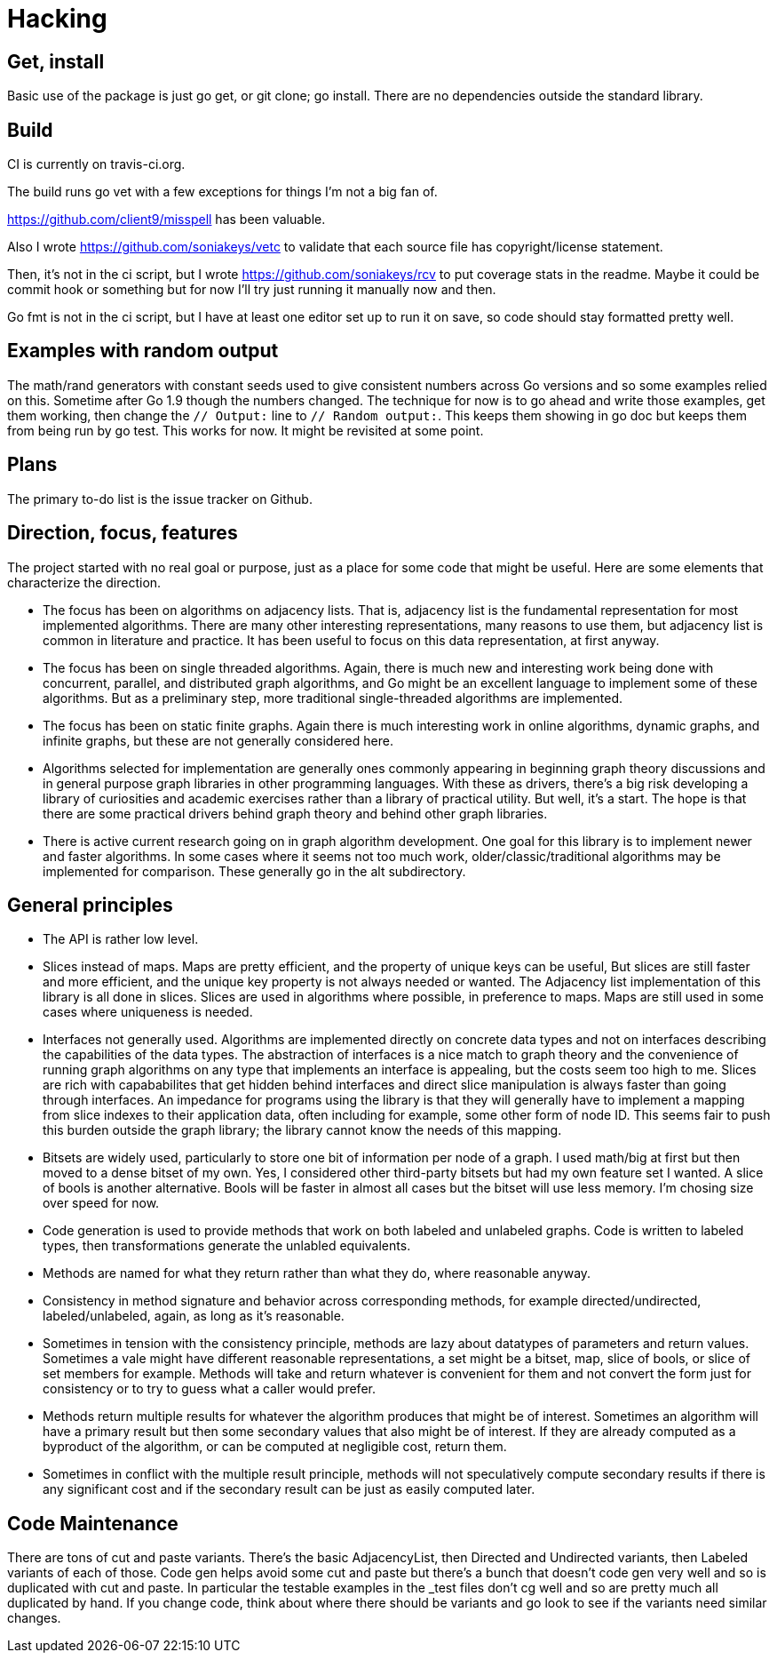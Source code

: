 = Hacking

== Get, install
Basic use of the package is just go get, or git clone; go install.  There are
no dependencies outside the standard library.

== Build
CI is currently on travis-ci.org.

The build runs go vet with a few exceptions for things I'm not a big fan of.

https://github.com/client9/misspell has been valuable.

Also I wrote https://github.com/soniakeys/vetc to validate that each source
file has copyright/license statement.

Then, it’s not in the ci script, but I wrote https://github.com/soniakeys/rcv
to put coverage stats in the readme.  Maybe it could be commit hook or
something but for now I’ll try just running it manually now and then.

Go fmt is not in the ci script, but I have at least one editor set up to run
it on save, so code should stay formatted pretty well.

== Examples with random output
The math/rand generators with constant seeds used to give consistent numbers
across Go versions and so some examples relied on this.  Sometime after Go 1.9
though the numbers changed.  The technique for now is to go ahead and write
those examples, get them working, then change the `// Output:` line to
`// Random output:`.  This keeps them showing in go doc but keeps them from
being run by go test.  This works for now.  It might be revisited at some
point.

== Plans
The primary to-do list is the issue tracker on Github.

== Direction, focus, features
The project started with no real goal or purpose, just as a place for some code
that might be useful.  Here are some elements that characterize the direction.

* The focus has been on algorithms on adjacency lists.  That is, adjacency list
  is the fundamental representation for most implemented algorithms.  There are
  many other interesting representations, many reasons to use them, but
  adjacency list is common in literature and practice.  It has been useful to
  focus on this data representation, at first anyway.

* The focus has been on single threaded algorithms.  Again, there is much new
  and interesting work being done with concurrent, parallel, and distributed
  graph algorithms, and Go might be an excellent language to implement some of
  these algorithms.  But as a preliminary step, more traditional
  single-threaded algorithms are implemented.

* The focus has been on static finite graphs.  Again there is much interesting
  work in online algorithms, dynamic graphs, and infinite graphs, but these
  are not generally considered here.

* Algorithms selected for implementation are generally ones commonly appearing
  in beginning graph theory discussions and in general purpose graph libraries
  in other programming languages.  With these as drivers, there's a big risk
  developing a library of curiosities and academic exercises rather than a
  library of practical utility.  But well, it's a start.  The hope is that
  there are some practical drivers behind graph theory and behind other graph
  libraries.

* There is active current research going on in graph algorithm development.
  One goal for this library is to implement newer and faster algorithms.
  In some cases where it seems not too much work, older/classic/traditional
  algorithms may be implemented for comparison.  These generally go in the
  alt subdirectory.

== General principles
* The API is rather low level.

* Slices instead of maps.  Maps are pretty efficient, and the property of
  unique keys can be useful, But slices are still faster and more efficient,
  and the unique key property is not always needed or wanted.  The Adjacency
  list implementation of this library is all done in slices.  Slices are used
  in algorithms where possible, in preference to maps.  Maps are still used in
  some cases where uniqueness is needed.

* Interfaces not generally used.  Algorithms are implemented directly on
  concrete data types and not on interfaces describing the capabilities of
  the data types.  The abstraction of interfaces is a nice match to graph
  theory and the convenience of running graph algorithms on any type that
  implements an interface is appealing, but the costs seem too high to me.
  Slices are rich with capababilites that get hidden behind interfaces and
  direct slice manipulation is always faster than going through interfaces.
  An impedance for programs using the library is that they will generally
  have to implement a mapping from slice indexes to their application data,
  often including for example, some other form of node ID.  This seems fair
  to push this burden outside the graph library; the library cannot know
  the needs of this mapping.

* Bitsets are widely used, particularly to store one bit of information per
  node of a graph.  I used math/big at first but then moved to a dense bitset
  of my own.  Yes, I considered other third-party bitsets but had my own
  feature set I wanted.  A slice of bools is another alternative.  Bools will
  be faster in almost all cases but the bitset will use less memory.  I'm
  chosing size over speed for now.

* Code generation is used to provide methods that work on both labeled and
  unlabeled graphs.  Code is written to labeled types, then transformations
  generate the unlabled equivalents.

* Methods are named for what they return rather than what they do, where
  reasonable anyway.

* Consistency in method signature and behavior across corresponding methods,
  for example directed/undirected, labeled/unlabeled, again, as long as it's
  reasonable.

* Sometimes in tension with the consistency principle, methods are lazy about
  datatypes of parameters and return values.  Sometimes a vale might have
  different reasonable representations, a set might be a bitset, map, slice
  of bools, or slice of set members for example.  Methods will take and return
  whatever is convenient for them and not convert the form just for consistency
  or to try to guess what a caller would prefer.

* Methods return multiple results for whatever the algorithm produces that
  might be of interest.  Sometimes an algorithm will have a primary result but
  then some secondary values that also might be of interest.  If they are
  already computed as a byproduct of the algorithm, or can be computed at
  negligible cost, return them.

* Sometimes in conflict with the multiple result principle, methods will not
  speculatively compute secondary results if there is any significant cost
  and if the secondary result can be just as easily computed later.

== Code Maintenance
There are tons of cut and paste variants.  There's the basic AdjacencyList,
then Directed and Undirected variants, then Labeled variants of each of those.
Code gen helps avoid some cut and paste but there's a bunch that doesn't
code gen very well and so is duplicated with cut and paste.  In particular
the testable examples in the _test files don't cg well and so are pretty much
all duplicated by hand.  If you change code, think about where there should
be variants and go look to see if the variants need similar changes.
